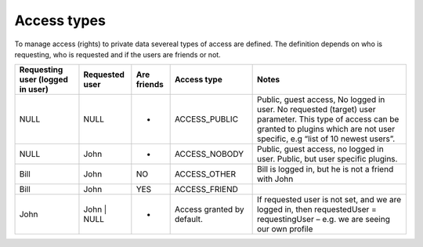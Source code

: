 ﻿.. include:: ../../Includes.txt



.. _Access-types:

Access types
^^^^^^^^^^^^

To manage access (rights) to private data severeal types of access are
defined. The definition depends on who is requesting, who is requested
and if the users are friends or not.

+------------------+----------------+-------------+------------------------------+-------------------------------------------------------------------------------------------------------------------------------------------------------------------------------------------+
| Requesting user  | Requested user | Are friends | Access type                  | Notes                                                                                                                                                                                     |
| (logged in user) |                |             |                              |                                                                                                                                                                                           |
+==================+================+=============+==============================+===========================================================================================================================================================================================+
| NULL             | NULL           | -           | ACCESS_PUBLIC                | Public, guest access, No logged in user.  No requested (target) user parameter. This type of access can be granted to plugins which are not user specific, e.g “list of 10 newest users”. |
+------------------+----------------+-------------+------------------------------+-------------------------------------------------------------------------------------------------------------------------------------------------------------------------------------------+
| NULL             | John           | -           | ACCESS_NOBODY                | Public, guest access, no logged in user. Public, but user specific plugins.                                                                                                               |
+------------------+----------------+-------------+------------------------------+-------------------------------------------------------------------------------------------------------------------------------------------------------------------------------------------+
| Bill             | John           | NO          | ACCESS_OTHER                 | Bill is logged in, but he is not a friend with John                                                                                                                                       |
+------------------+----------------+-------------+------------------------------+-------------------------------------------------------------------------------------------------------------------------------------------------------------------------------------------+
| Bill             | John           | YES         | ACCESS_FRIEND                |                                                                                                                                                                                           |
+------------------+----------------+-------------+------------------------------+-------------------------------------------------------------------------------------------------------------------------------------------------------------------------------------------+
| John             | John | NULL    | -           | Access granted by default.   | If requested user is not set, and we are logged in, then requestedUser = requestingUser – e.g. we are seeing our own profile                                                              |
+------------------+----------------+-------------+------------------------------+-------------------------------------------------------------------------------------------------------------------------------------------------------------------------------------------+
